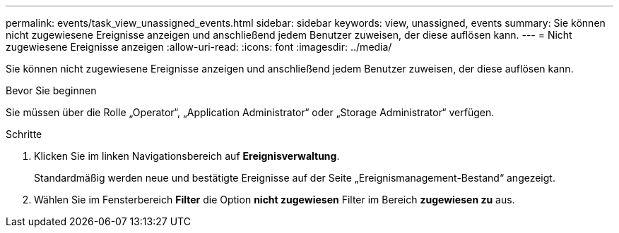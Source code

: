 ---
permalink: events/task_view_unassigned_events.html 
sidebar: sidebar 
keywords: view, unassigned, events 
summary: Sie können nicht zugewiesene Ereignisse anzeigen und anschließend jedem Benutzer zuweisen, der diese auflösen kann. 
---
= Nicht zugewiesene Ereignisse anzeigen
:allow-uri-read: 
:icons: font
:imagesdir: ../media/


[role="lead"]
Sie können nicht zugewiesene Ereignisse anzeigen und anschließend jedem Benutzer zuweisen, der diese auflösen kann.

.Bevor Sie beginnen
Sie müssen über die Rolle „Operator“, „Application Administrator“ oder „Storage Administrator“ verfügen.

.Schritte
. Klicken Sie im linken Navigationsbereich auf *Ereignisverwaltung*.
+
Standardmäßig werden neue und bestätigte Ereignisse auf der Seite „Ereignismanagement-Bestand“ angezeigt.

. Wählen Sie im Fensterbereich *Filter* die Option *nicht zugewiesen* Filter im Bereich *zugewiesen zu* aus.


